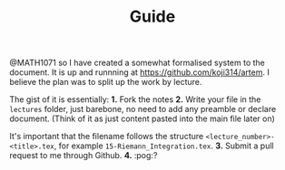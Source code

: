 #+TITLE: Guide
@MATH1071 so I have created a somewhat formalised system to the document. It is up and runnning at https://github.com/koji314/artem. I believe the plan was to split up the work by lecture.

The gist of it is essentially:
*1.* Fork the notes
*2.* Write your file in the ~lectures~ folder, just barebone, no need to add any preamble or declare document. (Think of it as just content pasted into the main file later on)

   It's important that the filename follows the structure ~<lecture_number>-<title>.tex~,
   for example ~15-Riemann_Integration.tex~.
*3.* Submit a pull request to me through Github.
*4.* :pog:?
